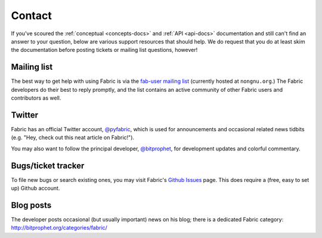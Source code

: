 =======
Contact
=======

If you've scoured the :ref:`conceptual <concepts-docs>` and :ref:`API
<api-docs>` documentation and still can't find an answer to your question,
below are various support resources that should help. We do request that you do
at least skim the documentation before posting tickets or mailing list
questions, however!

Mailing list
------------

The best way to get help with using Fabric is via the `fab-user mailing list
<http://lists.nongnu.org/mailman/listinfo/fab-user>`_ (currently hosted at
``nongnu.org``.) The Fabric developers do their best to reply promptly, and the
list contains an active community of other Fabric users and contributors as
well.

Twitter
-------

Fabric has an official Twitter account, `@pyfabric
<https://twitter.com/pyfabric>`_, which is used for announcements and occasional
related news tidbits (e.g. "Hey, check out this neat article on Fabric!").

You may also want to follow the principal developer, `@bitprophet
<https://twitter.com/bitprophet>`_, for development updates and colorful
commentary.

.. _bugs:

Bugs/ticket tracker
-------------------

To file new bugs or search existing ones, you may visit Fabric's `Github Issues
<https://github.com/fabric/fabric/issues>`_ page. This does require a (free, easy to set up) Github account.

.. _irc:

Blog posts
----------

The developer posts occasional (but usually important) news on his blog; there
is a dedicated Fabric category: http://bitprophet.org/categories/fabric/
